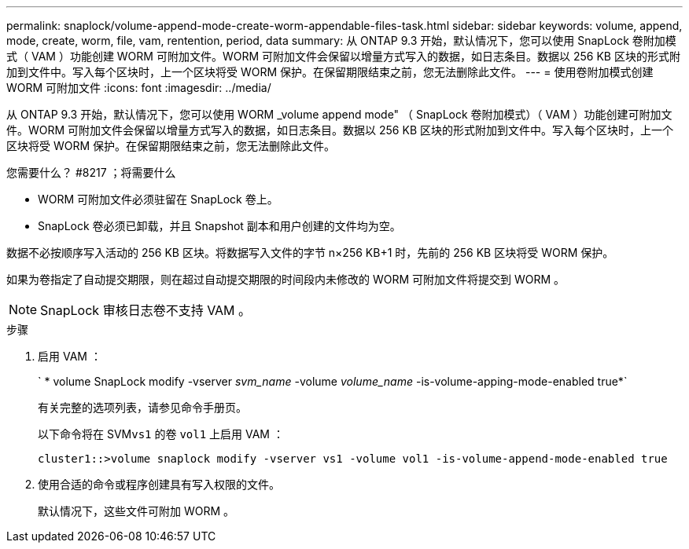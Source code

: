 ---
permalink: snaplock/volume-append-mode-create-worm-appendable-files-task.html 
sidebar: sidebar 
keywords: volume, append, mode, create, worm, file, vam, rentention, period, data 
summary: 从 ONTAP 9.3 开始，默认情况下，您可以使用 SnapLock 卷附加模式（ VAM ）功能创建 WORM 可附加文件。WORM 可附加文件会保留以增量方式写入的数据，如日志条目。数据以 256 KB 区块的形式附加到文件中。写入每个区块时，上一个区块将受 WORM 保护。在保留期限结束之前，您无法删除此文件。 
---
= 使用卷附加模式创建 WORM 可附加文件
:icons: font
:imagesdir: ../media/


[role="lead"]
从 ONTAP 9.3 开始，默认情况下，您可以使用 WORM _volume append mode" （ SnapLock 卷附加模式）（ VAM ）功能创建可附加文件。WORM 可附加文件会保留以增量方式写入的数据，如日志条目。数据以 256 KB 区块的形式附加到文件中。写入每个区块时，上一个区块将受 WORM 保护。在保留期限结束之前，您无法删除此文件。

.您需要什么？ #8217 ；将需要什么
* WORM 可附加文件必须驻留在 SnapLock 卷上。
* SnapLock 卷必须已卸载，并且 Snapshot 副本和用户创建的文件均为空。


数据不必按顺序写入活动的 256 KB 区块。将数据写入文件的字节 n×256 KB+1 时，先前的 256 KB 区块将受 WORM 保护。

如果为卷指定了自动提交期限，则在超过自动提交期限的时间段内未修改的 WORM 可附加文件将提交到 WORM 。

[NOTE]
====
SnapLock 审核日志卷不支持 VAM 。

====
.步骤
. 启用 VAM ：
+
` * volume SnapLock modify -vserver _svm_name_ -volume _volume_name_ -is-volume-apping-mode-enabled true*`

+
有关完整的选项列表，请参见命令手册页。

+
以下命令将在 SVM``vs1`` 的卷 `vol1` 上启用 VAM ：

+
[listing]
----
cluster1::>volume snaplock modify -vserver vs1 -volume vol1 -is-volume-append-mode-enabled true
----
. 使用合适的命令或程序创建具有写入权限的文件。
+
默认情况下，这些文件可附加 WORM 。


